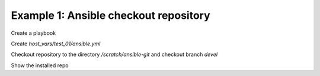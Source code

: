 .. _ug_task_ansible_devel_ex1:

Example 1: Ansible checkout repository
^^^^^^^^^^^^^^^^^^^^^^^^^^^^^^^^^^^^^^

Create a playbook

.. code-block:: yaml
   :emphasize-lines: 1

   shell> cat ansible.yml
   - hosts: test_01
     become: true
     roles:
       - vbotka.ansible

Create *host_vars/test_01/ansible.yml* 

.. code-block:: yaml
   :emphasize-lines: 1

   shell> cat host_vars/test_01/ansible.yml
   ma_devel: true
   ma_repo_dir: /scratch/ansible
   ma_repo_version: devel

Checkout repository to the directory */scratch/ansible-git* and checkout branch *devel*

.. code-block:: yaml
   :emphasize-lines: 1

   shell> > ansible-playbook ansible.yml -t ma_devel_repo
   ...
   TASK [vbotka.ansible : devel: Create directory /scratch/ansible] **********************
   skipping: [test_01]

   TASK [vbotka.ansible : devel: Checkout devel] *****************************************
   skipping: [test_01]

   
Show the installed repo

.. code-block:: yaml
   :emphasize-lines: 1

   test_01> ls -1 /scratch/ansible
   bin
   changelogs
   COPYING
   docs
   examples
   hacking
   lib
   licenses
   Makefile
   MANIFEST.in
   packaging
   README.rst
   requirements.txt
   setup.py
   shippable.yml
   test
